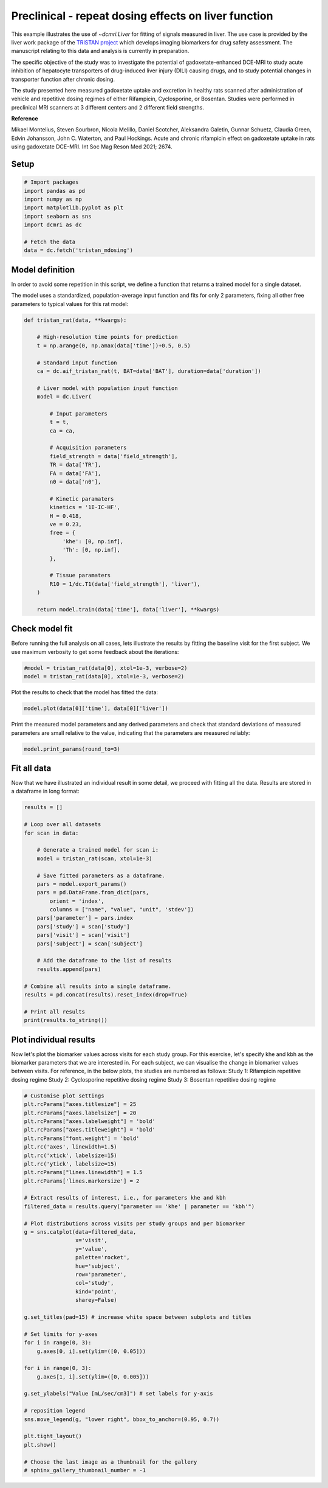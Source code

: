 
.. DO NOT EDIT.
.. THIS FILE WAS AUTOMATICALLY GENERATED BY SPHINX-GALLERY.
.. TO MAKE CHANGES, EDIT THE SOURCE PYTHON FILE:
.. "generated\examples\liver\plot_tristan_mdosing.py"
.. LINE NUMBERS ARE GIVEN BELOW.

.. only:: html

    .. note::
        :class: sphx-glr-download-link-note

        :ref:`Go to the end <sphx_glr_download_generated_examples_liver_plot_tristan_mdosing.py>`
        to download the full example code.

.. rst-class:: sphx-glr-example-title

.. _sphx_glr_generated_examples_liver_plot_tristan_mdosing.py:


=====================================================
Preclinical - repeat dosing effects on liver function
=====================================================

This example illustrates the use of `~dcmri.Liver` for fitting of signals 
measured in liver. The use case is provided by the liver work package of the 
`TRISTAN project <https://www.imi-tristan.eu/liver>`_  which develops imaging 
biomarkers for drug safety assessment. The manuscript relating to this data
and analysis is currently in preparation. 

The specific objective of the study was to investigate the potential of
gadoxetate-enhanced DCE-MRI to study acute inhibition of hepatocyte
transporters of drug-induced liver injury (DILI) causing drugs, and to study
potential changes in transporter function after chronic dosing.

The study presented here measured gadoxetate uptake and excretion in healthy 
rats scanned after administration of vehicle and repetitive dosing regimes
of either Rifampicin, Cyclosporine, or Bosentan. Studies were performed in
preclinical MRI scanners at 3 different centers and 2 different field strengths.

**Reference**

Mikael Montelius, Steven Sourbron, Nicola Melillo, Daniel Scotcher, 
Aleksandra Galetin, Gunnar Schuetz, Claudia Green, Edvin Johansson, 
John C. Waterton, and Paul Hockings. Acute and chronic rifampicin effect on 
gadoxetate uptake in rats using gadoxetate DCE-MRI. Int Soc Mag Reson Med 
2021; 2674.

.. GENERATED FROM PYTHON SOURCE LINES 32-34

Setup
-----

.. GENERATED FROM PYTHON SOURCE LINES 34-46

.. code-block:: Python


    # Import packages
    import pandas as pd
    import numpy as np
    import matplotlib.pyplot as plt
    import seaborn as sns
    import dcmri as dc

    # Fetch the data
    data = dc.fetch('tristan_mdosing')









.. GENERATED FROM PYTHON SOURCE LINES 47-55

Model definition
----------------
In order to avoid some repetition in this script, we define a function that 
returns a trained model for a single dataset. 

The model uses a standardized, population-average input function and fits 
for only 2 parameters, fixing all other free parameters to typical values 
for this rat model:

.. GENERATED FROM PYTHON SOURCE LINES 55-93

.. code-block:: Python


    def tristan_rat(data, **kwargs):

        # High-resolution time points for prediction
        t = np.arange(0, np.amax(data['time'])+0.5, 0.5)

        # Standard input function
        ca = dc.aif_tristan_rat(t, BAT=data['BAT'], duration=data['duration'])

        # Liver model with population input function
        model = dc.Liver(

            # Input parameters
            t = t,
            ca = ca,

            # Acquisition parameters
            field_strength = data['field_strength'],
            TR = data['TR'],
            FA = data['FA'],
            n0 = data['n0'],

            # Kinetic paramaters
            kinetics = '1I-IC-HF',
            H = 0.418,
            ve = 0.23,
            free = {
                'khe': [0, np.inf], 
                'Th': [0, np.inf],
            },

            # Tissue paramaters
            R10 = 1/dc.T1(data['field_strength'], 'liver'),
        )

        return model.train(data['time'], data['liver'], **kwargs)









.. GENERATED FROM PYTHON SOURCE LINES 94-99

Check model fit
---------------
Before running the full analysis on all cases, lets illustrate the results 
by fitting the baseline visit for the first subject. We use maximum 
verbosity to get some feedback about the iterations: 

.. GENERATED FROM PYTHON SOURCE LINES 99-103

.. code-block:: Python


    #model = tristan_rat(data[0], xtol=1e-3, verbose=2)
    model = tristan_rat(data[0], xtol=1e-3, verbose=2)





.. rst-class:: sphx-glr-script-out

 .. code-block:: none

       Iteration     Total nfev        Cost      Cost reduction    Step norm     Optimality   
           0              1         1.0128e+09                                    5.37e+10    
           1              3         8.9347e+08      1.19e+08       3.97e+02       6.21e+10    
           2              4         5.8888e+08      3.05e+08       7.01e+02       2.48e+11    
           3              5         4.1876e+08      1.70e+08       3.74e+01       1.80e+10    
           4              6         3.0475e+08      1.14e+08       3.64e+02       1.93e+11    
           5              7         4.3438e+07      2.61e+08       5.63e+01       3.92e+10    
           6              8         2.3882e+07      1.96e+07       1.63e+01       1.94e+07    
           7              9         2.3877e+07      4.84e+03       7.87e-01       3.92e+06    
           8             10         2.3877e+07      3.31e-01       4.72e-03       7.02e+02    
    `xtol` termination condition is satisfied.
    Function evaluations 10, initial cost 1.0128e+09, final cost 2.3877e+07, first-order optimality 7.02e+02.




.. GENERATED FROM PYTHON SOURCE LINES 104-105

Plot the results to check that the model has fitted the data:

.. GENERATED FROM PYTHON SOURCE LINES 105-108

.. code-block:: Python


    model.plot(data[0]['time'], data[0]['liver'])




.. image-sg:: /generated/examples/liver/images/sphx_glr_plot_tristan_mdosing_001.png
   :alt: Prediction of the MRI signals., Reconstruction of concentrations.
   :srcset: /generated/examples/liver/images/sphx_glr_plot_tristan_mdosing_001.png
   :class: sphx-glr-single-img





.. GENERATED FROM PYTHON SOURCE LINES 109-112

Print the measured model parameters and any derived parameters and check 
that standard deviations of measured parameters are small relative to the 
value, indicating that the parameters are measured reliably:

.. GENERATED FROM PYTHON SOURCE LINES 112-115

.. code-block:: Python


    model.print_params(round_to=3)





.. rst-class:: sphx-glr-script-out

 .. code-block:: none


    --------------------------------
    Free parameters with their stdev
    --------------------------------

    Hepatocellular uptake rate (khe): 0.011 (0.0) mL/sec/cm3
    Hepatocellular mean transit time (Th): 260.882 (10.419) sec

    ----------------------------
    Fixed and derived parameters
    ----------------------------

    Hematocrit (H): 0.418 
    Liver extracellular volume fraction (ve): 0.23 mL/cm3
    Biliary tissue excretion rate (Kbh): 0.004 mL/sec/cm3
    Hepatocellular tissue uptake rate (Khe): 0.049 mL/sec/cm3
    Biliary excretion rate (kbh): 0.003 mL/sec/cm3




.. GENERATED FROM PYTHON SOURCE LINES 116-120

Fit all data
------------
Now that we have illustrated an individual result in some detail, we proceed 
with fitting all the data. Results are stored in a dataframe in long format:

.. GENERATED FROM PYTHON SOURCE LINES 120-148

.. code-block:: Python


    results = []

    # Loop over all datasets
    for scan in data:

        # Generate a trained model for scan i:
        model = tristan_rat(scan, xtol=1e-3)
    
        # Save fitted parameters as a dataframe.
        pars = model.export_params()
        pars = pd.DataFrame.from_dict(pars, 
            orient = 'index', 
            columns = ["name", "value", "unit", 'stdev'])
        pars['parameter'] = pars.index
        pars['study'] = scan['study']
        pars['visit'] = scan['visit']
        pars['subject'] = scan['subject']
    
        # Add the dataframe to the list of results
        results.append(pars)

    # Combine all results into a single dataframe.
    results = pd.concat(results).reset_index(drop=True)

    # Print all results
    print(results.to_string())





.. rst-class:: sphx-glr-script-out

 .. code-block:: none

                                        name        value        unit        stdev parameter  study  visit  subject
    0                             Hematocrit     0.418000                 0.000000         H      1      3       10
    1    Liver extracellular volume fraction     0.230000      mL/cm3     0.000000        ve      1      3       10
    2             Hepatocellular uptake rate     0.011360  mL/sec/cm3     0.000423       khe      1      3       10
    3       Hepatocellular mean transit time   260.881888         sec    10.418663        Th      1      3       10
    4          Biliary tissue excretion rate     0.003833  mL/sec/cm3     0.000000       Kbh      1      3       10
    5      Hepatocellular tissue uptake rate     0.049393  mL/sec/cm3     0.000000       Khe      1      3       10
    6                 Biliary excretion rate     0.002952  mL/sec/cm3     0.000000       kbh      1      3       10
    7                             Hematocrit     0.418000                 0.000000         H      1      4       10
    8    Liver extracellular volume fraction     0.230000      mL/cm3     0.000000        ve      1      4       10
    9             Hepatocellular uptake rate     0.010694  mL/sec/cm3     0.000376       khe      1      4       10
    10      Hepatocellular mean transit time   366.054509         sec    14.497231        Th      1      4       10
    11         Biliary tissue excretion rate     0.002732  mL/sec/cm3     0.000000       Kbh      1      4       10
    12     Hepatocellular tissue uptake rate     0.046495  mL/sec/cm3     0.000000       Khe      1      4       10
    13                Biliary excretion rate     0.002104  mL/sec/cm3     0.000000       kbh      1      4       10
    14                            Hematocrit     0.418000                 0.000000         H      1      1       11
    15   Liver extracellular volume fraction     0.230000      mL/cm3     0.000000        ve      1      1       11
    16            Hepatocellular uptake rate     0.013929  mL/sec/cm3     0.000628       khe      1      1       11
    17      Hepatocellular mean transit time   424.375002         sec    22.004551        Th      1      1       11
    18         Biliary tissue excretion rate     0.002356  mL/sec/cm3     0.000000       Kbh      1      1       11
    19     Hepatocellular tissue uptake rate     0.060561  mL/sec/cm3     0.000000       Khe      1      1       11
    20                Biliary excretion rate     0.001814  mL/sec/cm3     0.000000       kbh      1      1       11
    21                            Hematocrit     0.418000                 0.000000         H      1      2       11
    22   Liver extracellular volume fraction     0.230000      mL/cm3     0.000000        ve      1      2       11
    23            Hepatocellular uptake rate     0.001648  mL/sec/cm3     0.000185       khe      1      2       11
    24      Hepatocellular mean transit time  2487.727225         sec  1055.364828        Th      1      2       11
    25         Biliary tissue excretion rate     0.000402  mL/sec/cm3     0.000000       Kbh      1      2       11
    26     Hepatocellular tissue uptake rate     0.007164  mL/sec/cm3     0.000000       Khe      1      2       11
    27                Biliary excretion rate     0.000310  mL/sec/cm3     0.000000       kbh      1      2       11
    28                            Hematocrit     0.418000                 0.000000         H      1      3       11
    29   Liver extracellular volume fraction     0.230000      mL/cm3     0.000000        ve      1      3       11
    30            Hepatocellular uptake rate     0.002163  mL/sec/cm3     0.000281       khe      1      3       11
    31      Hepatocellular mean transit time   965.450684         sec   224.974883        Th      1      3       11
    32         Biliary tissue excretion rate     0.001036  mL/sec/cm3     0.000000       Kbh      1      3       11
    33     Hepatocellular tissue uptake rate     0.009402  mL/sec/cm3     0.000000       Khe      1      3       11
    34                Biliary excretion rate     0.000798  mL/sec/cm3     0.000000       kbh      1      3       11
    35                            Hematocrit     0.418000                 0.000000         H      1      4       11
    36   Liver extracellular volume fraction     0.230000      mL/cm3     0.000000        ve      1      4       11
    37            Hepatocellular uptake rate     0.004936  mL/sec/cm3     0.000208       khe      1      4       11
    38      Hepatocellular mean transit time   596.073557         sec    34.084226        Th      1      4       11
    39         Biliary tissue excretion rate     0.001678  mL/sec/cm3     0.000000       Kbh      1      4       11
    40     Hepatocellular tissue uptake rate     0.021463  mL/sec/cm3     0.000000       Khe      1      4       11
    41                Biliary excretion rate     0.001292  mL/sec/cm3     0.000000       kbh      1      4       11
    42                            Hematocrit     0.418000                 0.000000         H      1      1       12
    43   Liver extracellular volume fraction     0.230000      mL/cm3     0.000000        ve      1      1       12
    44            Hepatocellular uptake rate     0.014488  mL/sec/cm3     0.000771       khe      1      1       12
    45      Hepatocellular mean transit time   417.269572         sec    25.326947        Th      1      1       12
    46         Biliary tissue excretion rate     0.002397  mL/sec/cm3     0.000000       Kbh      1      1       12
    47     Hepatocellular tissue uptake rate     0.062990  mL/sec/cm3     0.000000       Khe      1      1       12
    48                Biliary excretion rate     0.001845  mL/sec/cm3     0.000000       kbh      1      1       12
    49                            Hematocrit     0.418000                 0.000000         H      1      2       12
    50   Liver extracellular volume fraction     0.230000      mL/cm3     0.000000        ve      1      2       12
    51            Hepatocellular uptake rate     0.014446  mL/sec/cm3     0.000451       khe      1      2       12
    52      Hepatocellular mean transit time   337.211463         sec    11.461603        Th      1      2       12
    53         Biliary tissue excretion rate     0.002965  mL/sec/cm3     0.000000       Kbh      1      2       12
    54     Hepatocellular tissue uptake rate     0.062808  mL/sec/cm3     0.000000       Khe      1      2       12
    55                Biliary excretion rate     0.002283  mL/sec/cm3     0.000000       kbh      1      2       12
    56                            Hematocrit     0.418000                 0.000000         H      1      3       12
    57   Liver extracellular volume fraction     0.230000      mL/cm3     0.000000        ve      1      3       12
    58            Hepatocellular uptake rate     0.011003  mL/sec/cm3     0.000370       khe      1      3       12
    59      Hepatocellular mean transit time   431.927755         sec    17.035747        Th      1      3       12
    60         Biliary tissue excretion rate     0.002315  mL/sec/cm3     0.000000       Kbh      1      3       12
    61     Hepatocellular tissue uptake rate     0.047839  mL/sec/cm3     0.000000       Khe      1      3       12
    62                Biliary excretion rate     0.001783  mL/sec/cm3     0.000000       kbh      1      3       12
    63                            Hematocrit     0.418000                 0.000000         H      1      4       12
    64   Liver extracellular volume fraction     0.230000      mL/cm3     0.000000        ve      1      4       12
    65            Hepatocellular uptake rate     0.013862  mL/sec/cm3     0.000475       khe      1      4       12
    66      Hepatocellular mean transit time   466.547133         sec    18.929658        Th      1      4       12
    67         Biliary tissue excretion rate     0.002143  mL/sec/cm3     0.000000       Kbh      1      4       12
    68     Hepatocellular tissue uptake rate     0.060268  mL/sec/cm3     0.000000       Khe      1      4       12
    69                Biliary excretion rate     0.001650  mL/sec/cm3     0.000000       kbh      1      4       12
    70                            Hematocrit     0.418000                 0.000000         H      1      1        1
    71   Liver extracellular volume fraction     0.230000      mL/cm3     0.000000        ve      1      1        1
    72            Hepatocellular uptake rate     0.009421  mL/sec/cm3     0.000282       khe      1      1        1
    73      Hepatocellular mean transit time   455.976198         sec    16.359730        Th      1      1        1
    74         Biliary tissue excretion rate     0.002193  mL/sec/cm3     0.000000       Kbh      1      1        1
    75     Hepatocellular tissue uptake rate     0.040961  mL/sec/cm3     0.000000       Khe      1      1        1
    76                Biliary excretion rate     0.001689  mL/sec/cm3     0.000000       kbh      1      1        1
    77                            Hematocrit     0.418000                 0.000000         H      1      2        1
    78   Liver extracellular volume fraction     0.230000      mL/cm3     0.000000        ve      1      2        1
    79            Hepatocellular uptake rate     0.004239  mL/sec/cm3     0.000210       khe      1      2        1
    80      Hepatocellular mean transit time   701.069187         sec    51.108464        Th      1      2        1
    81         Biliary tissue excretion rate     0.001426  mL/sec/cm3     0.000000       Kbh      1      2        1
    82     Hepatocellular tissue uptake rate     0.018431  mL/sec/cm3     0.000000       Khe      1      2        1
    83                Biliary excretion rate     0.001098  mL/sec/cm3     0.000000       kbh      1      2        1
    84                            Hematocrit     0.418000                 0.000000         H      1      3        1
    85   Liver extracellular volume fraction     0.230000      mL/cm3     0.000000        ve      1      3        1
    86            Hepatocellular uptake rate     0.008431  mL/sec/cm3     0.000488       khe      1      3        1
    87      Hepatocellular mean transit time   313.419030         sec    21.175651        Th      1      3        1
    88         Biliary tissue excretion rate     0.003191  mL/sec/cm3     0.000000       Kbh      1      3        1
    89     Hepatocellular tissue uptake rate     0.036658  mL/sec/cm3     0.000000       Khe      1      3        1
    90                Biliary excretion rate     0.002457  mL/sec/cm3     0.000000       kbh      1      3        1
    91                            Hematocrit     0.418000                 0.000000         H      1      4        1
    92   Liver extracellular volume fraction     0.230000      mL/cm3     0.000000        ve      1      4        1
    93            Hepatocellular uptake rate     0.014041  mL/sec/cm3     0.000899       khe      1      4        1
    94      Hepatocellular mean transit time   384.897687         sec    27.614715        Th      1      4        1
    95         Biliary tissue excretion rate     0.002598  mL/sec/cm3     0.000000       Kbh      1      4        1
    96     Hepatocellular tissue uptake rate     0.061047  mL/sec/cm3     0.000000       Khe      1      4        1
    97                Biliary excretion rate     0.002001  mL/sec/cm3     0.000000       kbh      1      4        1
    98                            Hematocrit     0.418000                 0.000000         H      1      1        2
    99   Liver extracellular volume fraction     0.230000      mL/cm3     0.000000        ve      1      1        2
    100           Hepatocellular uptake rate     0.011729  mL/sec/cm3     0.000527       khe      1      1        2
    101     Hepatocellular mean transit time   484.725752         sec    26.380592        Th      1      1        2
    102        Biliary tissue excretion rate     0.002063  mL/sec/cm3     0.000000       Kbh      1      1        2
    103    Hepatocellular tissue uptake rate     0.050996  mL/sec/cm3     0.000000       Khe      1      1        2
    104               Biliary excretion rate     0.001589  mL/sec/cm3     0.000000       kbh      1      1        2
    105                           Hematocrit     0.418000                 0.000000         H      1      2        2
    106  Liver extracellular volume fraction     0.230000      mL/cm3     0.000000        ve      1      2        2
    107           Hepatocellular uptake rate     0.003668  mL/sec/cm3     0.000227       khe      1      2        2
    108     Hepatocellular mean transit time  1054.167547         sec   124.051836        Th      1      2        2
    109        Biliary tissue excretion rate     0.000949  mL/sec/cm3     0.000000       Kbh      1      2        2
    110    Hepatocellular tissue uptake rate     0.015949  mL/sec/cm3     0.000000       Khe      1      2        2
    111               Biliary excretion rate     0.000730  mL/sec/cm3     0.000000       kbh      1      2        2
    112                           Hematocrit     0.418000                 0.000000         H      1      3        2
    113  Liver extracellular volume fraction     0.230000      mL/cm3     0.000000        ve      1      3        2
    114           Hepatocellular uptake rate     0.004694  mL/sec/cm3     0.000381       khe      1      3        2
    115     Hepatocellular mean transit time   697.642779         sec    83.085664        Th      1      3        2
    116        Biliary tissue excretion rate     0.001433  mL/sec/cm3     0.000000       Kbh      1      3        2
    117    Hepatocellular tissue uptake rate     0.020409  mL/sec/cm3     0.000000       Khe      1      3        2
    118               Biliary excretion rate     0.001104  mL/sec/cm3     0.000000       kbh      1      3        2
    119                           Hematocrit     0.418000                 0.000000         H      1      4        2
    120  Liver extracellular volume fraction     0.230000      mL/cm3     0.000000        ve      1      4        2
    121           Hepatocellular uptake rate     0.015398  mL/sec/cm3     0.000560       khe      1      4        2
    122     Hepatocellular mean transit time   315.509802         sec    12.316806        Th      1      4        2
    123        Biliary tissue excretion rate     0.003169  mL/sec/cm3     0.000000       Kbh      1      4        2
    124    Hepatocellular tissue uptake rate     0.066947  mL/sec/cm3     0.000000       Khe      1      4        2
    125               Biliary excretion rate     0.002440  mL/sec/cm3     0.000000       kbh      1      4        2
    126                           Hematocrit     0.418000                 0.000000         H      1      1        3
    127  Liver extracellular volume fraction     0.230000      mL/cm3     0.000000        ve      1      1        3
    128           Hepatocellular uptake rate     0.019519  mL/sec/cm3     0.000883       khe      1      1        3
    129     Hepatocellular mean transit time   312.731644         sec    14.896586        Th      1      1        3
    130        Biliary tissue excretion rate     0.003198  mL/sec/cm3     0.000000       Kbh      1      1        3
    131    Hepatocellular tissue uptake rate     0.084863  mL/sec/cm3     0.000000       Khe      1      1        3
    132               Biliary excretion rate     0.002462  mL/sec/cm3     0.000000       kbh      1      1        3
    133                           Hematocrit     0.418000                 0.000000         H      1      2        3
    134  Liver extracellular volume fraction     0.230000      mL/cm3     0.000000        ve      1      2        3
    135           Hepatocellular uptake rate     0.015384  mL/sec/cm3     0.000736       khe      1      2        3
    136     Hepatocellular mean transit time   327.292492         sec    16.897858        Th      1      2        3
    137        Biliary tissue excretion rate     0.003055  mL/sec/cm3     0.000000       Kbh      1      2        3
    138    Hepatocellular tissue uptake rate     0.066885  mL/sec/cm3     0.000000       Khe      1      2        3
    139               Biliary excretion rate     0.002353  mL/sec/cm3     0.000000       kbh      1      2        3
    140                           Hematocrit     0.418000                 0.000000         H      1      3        3
    141  Liver extracellular volume fraction     0.230000      mL/cm3     0.000000        ve      1      3        3
    142           Hepatocellular uptake rate     0.012785  mL/sec/cm3     0.000771       khe      1      3        3
    143     Hepatocellular mean transit time   395.362741         sec    27.063476        Th      1      3        3
    144        Biliary tissue excretion rate     0.002529  mL/sec/cm3     0.000000       Kbh      1      3        3
    145    Hepatocellular tissue uptake rate     0.055588  mL/sec/cm3     0.000000       Khe      1      3        3
    146               Biliary excretion rate     0.001948  mL/sec/cm3     0.000000       kbh      1      3        3
    147                           Hematocrit     0.418000                 0.000000         H      1      4        3
    148  Liver extracellular volume fraction     0.230000      mL/cm3     0.000000        ve      1      4        3
    149           Hepatocellular uptake rate     0.015981  mL/sec/cm3     0.000860       khe      1      4        3
    150     Hepatocellular mean transit time   348.756416         sec    20.418697        Th      1      4        3
    151        Biliary tissue excretion rate     0.002867  mL/sec/cm3     0.000000       Kbh      1      4        3
    152    Hepatocellular tissue uptake rate     0.069483  mL/sec/cm3     0.000000       Khe      1      4        3
    153               Biliary excretion rate     0.002208  mL/sec/cm3     0.000000       kbh      1      4        3
    154                           Hematocrit     0.418000                 0.000000         H      1      1        4
    155  Liver extracellular volume fraction     0.230000      mL/cm3     0.000000        ve      1      1        4
    156           Hepatocellular uptake rate     0.002570  mL/sec/cm3     0.000264       khe      1      1        4
    157     Hepatocellular mean transit time   427.138764         sec    53.709765        Th      1      1        4
    158        Biliary tissue excretion rate     0.002341  mL/sec/cm3     0.000000       Kbh      1      1        4
    159    Hepatocellular tissue uptake rate     0.011172  mL/sec/cm3     0.000000       Khe      1      1        4
    160               Biliary excretion rate     0.001803  mL/sec/cm3     0.000000       kbh      1      1        4
    161                           Hematocrit     0.418000                 0.000000         H      1      2        4
    162  Liver extracellular volume fraction     0.230000      mL/cm3     0.000000        ve      1      2        4
    163           Hepatocellular uptake rate     0.004742  mL/sec/cm3     0.000301       khe      1      2        4
    164     Hepatocellular mean transit time   510.073394         sec    41.386830        Th      1      2        4
    165        Biliary tissue excretion rate     0.001961  mL/sec/cm3     0.000000       Kbh      1      2        4
    166    Hepatocellular tissue uptake rate     0.020618  mL/sec/cm3     0.000000       Khe      1      2        4
    167               Biliary excretion rate     0.001510  mL/sec/cm3     0.000000       kbh      1      2        4
    168                           Hematocrit     0.418000                 0.000000         H      1      3        4
    169  Liver extracellular volume fraction     0.230000      mL/cm3     0.000000        ve      1      3        4
    170           Hepatocellular uptake rate     0.014605  mL/sec/cm3     0.000652       khe      1      3        4
    171     Hepatocellular mean transit time   280.643774         sec    13.311467        Th      1      3        4
    172        Biliary tissue excretion rate     0.003563  mL/sec/cm3     0.000000       Kbh      1      3        4
    173    Hepatocellular tissue uptake rate     0.063501  mL/sec/cm3     0.000000       Khe      1      3        4
    174               Biliary excretion rate     0.002744  mL/sec/cm3     0.000000       kbh      1      3        4
    175                           Hematocrit     0.418000                 0.000000         H      1      4        4
    176  Liver extracellular volume fraction     0.230000      mL/cm3     0.000000        ve      1      4        4
    177           Hepatocellular uptake rate     0.004105  mL/sec/cm3     0.000335       khe      1      4        4
    178     Hepatocellular mean transit time   389.894552         sec    37.662703        Th      1      4        4
    179        Biliary tissue excretion rate     0.002565  mL/sec/cm3     0.000000       Kbh      1      4        4
    180    Hepatocellular tissue uptake rate     0.017849  mL/sec/cm3     0.000000       Khe      1      4        4
    181               Biliary excretion rate     0.001975  mL/sec/cm3     0.000000       kbh      1      4        4
    182                           Hematocrit     0.418000                 0.000000         H      1      1        5
    183  Liver extracellular volume fraction     0.230000      mL/cm3     0.000000        ve      1      1        5
    184           Hepatocellular uptake rate     0.011727  mL/sec/cm3     0.000566       khe      1      1        5
    185     Hepatocellular mean transit time   445.224064         sec    25.319526        Th      1      1        5
    186        Biliary tissue excretion rate     0.002246  mL/sec/cm3     0.000000       Kbh      1      1        5
    187    Hepatocellular tissue uptake rate     0.050986  mL/sec/cm3     0.000000       Khe      1      1        5
    188               Biliary excretion rate     0.001729  mL/sec/cm3     0.000000       kbh      1      1        5
    189                           Hematocrit     0.418000                 0.000000         H      1      2        5
    190  Liver extracellular volume fraction     0.230000      mL/cm3     0.000000        ve      1      2        5
    191           Hepatocellular uptake rate     0.002716  mL/sec/cm3     0.000258       khe      1      2        5
    192     Hepatocellular mean transit time  1419.978564         sec   318.812190        Th      1      2        5
    193        Biliary tissue excretion rate     0.000704  mL/sec/cm3     0.000000       Kbh      1      2        5
    194    Hepatocellular tissue uptake rate     0.011807  mL/sec/cm3     0.000000       Khe      1      2        5
    195               Biliary excretion rate     0.000542  mL/sec/cm3     0.000000       kbh      1      2        5
    196                           Hematocrit     0.418000                 0.000000         H      1      3        5
    197  Liver extracellular volume fraction     0.230000      mL/cm3     0.000000        ve      1      3        5
    198           Hepatocellular uptake rate     0.009439  mL/sec/cm3     0.000286       khe      1      3        5
    199     Hepatocellular mean transit time   429.890843         sec    15.354736        Th      1      3        5
    200        Biliary tissue excretion rate     0.002326  mL/sec/cm3     0.000000       Kbh      1      3        5
    201    Hepatocellular tissue uptake rate     0.041041  mL/sec/cm3     0.000000       Khe      1      3        5
    202               Biliary excretion rate     0.001791  mL/sec/cm3     0.000000       kbh      1      3        5
    203                           Hematocrit     0.418000                 0.000000         H      1      4        5
    204  Liver extracellular volume fraction     0.230000      mL/cm3     0.000000        ve      1      4        5
    205           Hepatocellular uptake rate     0.015926  mL/sec/cm3     0.000838       khe      1      4        5
    206     Hepatocellular mean transit time   372.829327         sec    21.645639        Th      1      4        5
    207        Biliary tissue excretion rate     0.002682  mL/sec/cm3     0.000000       Kbh      1      4        5
    208    Hepatocellular tissue uptake rate     0.069246  mL/sec/cm3     0.000000       Khe      1      4        5
    209               Biliary excretion rate     0.002065  mL/sec/cm3     0.000000       kbh      1      4        5
    210                           Hematocrit     0.418000                 0.000000         H      1      1        6
    211  Liver extracellular volume fraction     0.230000      mL/cm3     0.000000        ve      1      1        6
    212           Hepatocellular uptake rate     0.018883  mL/sec/cm3     0.000931       khe      1      1        6
    213     Hepatocellular mean transit time   249.868614         sec    12.730263        Th      1      1        6
    214        Biliary tissue excretion rate     0.004002  mL/sec/cm3     0.000000       Kbh      1      1        6
    215    Hepatocellular tissue uptake rate     0.082101  mL/sec/cm3     0.000000       Khe      1      1        6
    216               Biliary excretion rate     0.003082  mL/sec/cm3     0.000000       kbh      1      1        6
    217                           Hematocrit     0.418000                 0.000000         H      1      2        6
    218  Liver extracellular volume fraction     0.230000      mL/cm3     0.000000        ve      1      2        6
    219           Hepatocellular uptake rate     0.014291  mL/sec/cm3     0.000861       khe      1      2        6
    220     Hepatocellular mean transit time   242.572870         sec    15.375428        Th      1      2        6
    221        Biliary tissue excretion rate     0.004122  mL/sec/cm3     0.000000       Kbh      1      2        6
    222    Hepatocellular tissue uptake rate     0.062136  mL/sec/cm3     0.000000       Khe      1      2        6
    223               Biliary excretion rate     0.003174  mL/sec/cm3     0.000000       kbh      1      2        6
    224                           Hematocrit     0.418000                 0.000000         H      1      3        6
    225  Liver extracellular volume fraction     0.230000      mL/cm3     0.000000        ve      1      3        6
    226           Hepatocellular uptake rate     0.006593  mL/sec/cm3     0.000439       khe      1      3        6
    227     Hepatocellular mean transit time   325.322720         sec    24.436474        Th      1      3        6
    228        Biliary tissue excretion rate     0.003074  mL/sec/cm3     0.000000       Kbh      1      3        6
    229    Hepatocellular tissue uptake rate     0.028664  mL/sec/cm3     0.000000       Khe      1      3        6
    230               Biliary excretion rate     0.002367  mL/sec/cm3     0.000000       kbh      1      3        6
    231                           Hematocrit     0.418000                 0.000000         H      1      4        6
    232  Liver extracellular volume fraction     0.230000      mL/cm3     0.000000        ve      1      4        6
    233           Hepatocellular uptake rate     0.016688  mL/sec/cm3     0.000662       khe      1      4        6
    234     Hepatocellular mean transit time   191.785580         sec     7.847247        Th      1      4        6
    235        Biliary tissue excretion rate     0.005214  mL/sec/cm3     0.000000       Kbh      1      4        6
    236    Hepatocellular tissue uptake rate     0.072555  mL/sec/cm3     0.000000       Khe      1      4        6
    237               Biliary excretion rate     0.004015  mL/sec/cm3     0.000000       kbh      1      4        6
    238                           Hematocrit     0.418000                 0.000000         H      1      1        7
    239  Liver extracellular volume fraction     0.230000      mL/cm3     0.000000        ve      1      1        7
    240           Hepatocellular uptake rate     0.011046  mL/sec/cm3     0.000534       khe      1      1        7
    241     Hepatocellular mean transit time   294.844598         sec    15.502774        Th      1      1        7
    242        Biliary tissue excretion rate     0.003392  mL/sec/cm3     0.000000       Kbh      1      1        7
    243    Hepatocellular tissue uptake rate     0.048025  mL/sec/cm3     0.000000       Khe      1      1        7
    244               Biliary excretion rate     0.002612  mL/sec/cm3     0.000000       kbh      1      1        7
    245                           Hematocrit     0.418000                 0.000000         H      1      2        7
    246  Liver extracellular volume fraction     0.230000      mL/cm3     0.000000        ve      1      2        7
    247           Hepatocellular uptake rate     0.006140  mL/sec/cm3     0.000433       khe      1      2        7
    248     Hepatocellular mean transit time   534.934817         sec    48.699611        Th      1      2        7
    249        Biliary tissue excretion rate     0.001869  mL/sec/cm3     0.000000       Kbh      1      2        7
    250    Hepatocellular tissue uptake rate     0.026697  mL/sec/cm3     0.000000       Khe      1      2        7
    251               Biliary excretion rate     0.001439  mL/sec/cm3     0.000000       kbh      1      2        7
    252                           Hematocrit     0.418000                 0.000000         H      1      3        7
    253  Liver extracellular volume fraction     0.230000      mL/cm3     0.000000        ve      1      3        7
    254           Hepatocellular uptake rate     0.007300  mL/sec/cm3     0.000256       khe      1      3        7
    255     Hepatocellular mean transit time   346.765820         sec    13.814794        Th      1      3        7
    256        Biliary tissue excretion rate     0.002884  mL/sec/cm3     0.000000       Kbh      1      3        7
    257    Hepatocellular tissue uptake rate     0.031737  mL/sec/cm3     0.000000       Khe      1      3        7
    258               Biliary excretion rate     0.002221  mL/sec/cm3     0.000000       kbh      1      3        7
    259                           Hematocrit     0.418000                 0.000000         H      1      4        7
    260  Liver extracellular volume fraction     0.230000      mL/cm3     0.000000        ve      1      4        7
    261           Hepatocellular uptake rate     0.011719  mL/sec/cm3     0.000494       khe      1      4        7
    262     Hepatocellular mean transit time   413.526302         sec    20.117422        Th      1      4        7
    263        Biliary tissue excretion rate     0.002418  mL/sec/cm3     0.000000       Kbh      1      4        7
    264    Hepatocellular tissue uptake rate     0.050951  mL/sec/cm3     0.000000       Khe      1      4        7
    265               Biliary excretion rate     0.001862  mL/sec/cm3     0.000000       kbh      1      4        7
    266                           Hematocrit     0.418000                 0.000000         H      1      1        8
    267  Liver extracellular volume fraction     0.230000      mL/cm3     0.000000        ve      1      1        8
    268           Hepatocellular uptake rate     0.011670  mL/sec/cm3     0.000705       khe      1      1        8
    269     Hepatocellular mean transit time   348.268073         sec    23.368511        Th      1      1        8
    270        Biliary tissue excretion rate     0.002871  mL/sec/cm3     0.000000       Kbh      1      1        8
    271    Hepatocellular tissue uptake rate     0.050740  mL/sec/cm3     0.000000       Khe      1      1        8
    272               Biliary excretion rate     0.002211  mL/sec/cm3     0.000000       kbh      1      1        8
    273                           Hematocrit     0.418000                 0.000000         H      1      2        8
    274  Liver extracellular volume fraction     0.230000      mL/cm3     0.000000        ve      1      2        8
    275           Hepatocellular uptake rate     0.002659  mL/sec/cm3     0.000293       khe      1      2        8
    276     Hepatocellular mean transit time   967.558918         sec   191.541817        Th      1      2        8
    277        Biliary tissue excretion rate     0.001034  mL/sec/cm3     0.000000       Kbh      1      2        8
    278    Hepatocellular tissue uptake rate     0.011563  mL/sec/cm3     0.000000       Khe      1      2        8
    279               Biliary excretion rate     0.000796  mL/sec/cm3     0.000000       kbh      1      2        8
    280                           Hematocrit     0.418000                 0.000000         H      1      3        8
    281  Liver extracellular volume fraction     0.230000      mL/cm3     0.000000        ve      1      3        8
    282           Hepatocellular uptake rate     0.010515  mL/sec/cm3     0.000420       khe      1      3        8
    283     Hepatocellular mean transit time   425.802086         sec    19.891952        Th      1      3        8
    284        Biliary tissue excretion rate     0.002349  mL/sec/cm3     0.000000       Kbh      1      3        8
    285    Hepatocellular tissue uptake rate     0.045718  mL/sec/cm3     0.000000       Khe      1      3        8
    286               Biliary excretion rate     0.001808  mL/sec/cm3     0.000000       kbh      1      3        8
    287                           Hematocrit     0.418000                 0.000000         H      1      4        8
    288  Liver extracellular volume fraction     0.230000      mL/cm3     0.000000        ve      1      4        8
    289           Hepatocellular uptake rate     0.009289  mL/sec/cm3     0.000357       khe      1      4        8
    290     Hepatocellular mean transit time   488.900526         sec    23.084646        Th      1      4        8
    291        Biliary tissue excretion rate     0.002045  mL/sec/cm3     0.000000       Kbh      1      4        8
    292    Hepatocellular tissue uptake rate     0.040389  mL/sec/cm3     0.000000       Khe      1      4        8
    293               Biliary excretion rate     0.001575  mL/sec/cm3     0.000000       kbh      1      4        8
    294                           Hematocrit     0.418000                 0.000000         H      1      1        9
    295  Liver extracellular volume fraction     0.230000      mL/cm3     0.000000        ve      1      1        9
    296           Hepatocellular uptake rate     0.008269  mL/sec/cm3     0.000232       khe      1      1        9
    297     Hepatocellular mean transit time   325.545479         sec    10.218068        Th      1      1        9
    298        Biliary tissue excretion rate     0.003072  mL/sec/cm3     0.000000       Kbh      1      1        9
    299    Hepatocellular tissue uptake rate     0.035951  mL/sec/cm3     0.000000       Khe      1      1        9
    300               Biliary excretion rate     0.002365  mL/sec/cm3     0.000000       kbh      1      1        9
    301                           Hematocrit     0.418000                 0.000000         H      1      2        9
    302  Liver extracellular volume fraction     0.230000      mL/cm3     0.000000        ve      1      2        9
    303           Hepatocellular uptake rate     0.008248  mL/sec/cm3     0.000258       khe      1      2        9
    304     Hepatocellular mean transit time   340.651061         sec    11.989710        Th      1      2        9
    305        Biliary tissue excretion rate     0.002936  mL/sec/cm3     0.000000       Kbh      1      2        9
    306    Hepatocellular tissue uptake rate     0.035860  mL/sec/cm3     0.000000       Khe      1      2        9
    307               Biliary excretion rate     0.002260  mL/sec/cm3     0.000000       kbh      1      2        9
    308                           Hematocrit     0.418000                 0.000000         H      1      3        9
    309  Liver extracellular volume fraction     0.230000      mL/cm3     0.000000        ve      1      3        9
    310           Hepatocellular uptake rate     0.011018  mL/sec/cm3     0.000610       khe      1      3        9
    311     Hepatocellular mean transit time   349.011046         sec    21.531700        Th      1      3        9
    312        Biliary tissue excretion rate     0.002865  mL/sec/cm3     0.000000       Kbh      1      3        9
    313    Hepatocellular tissue uptake rate     0.047905  mL/sec/cm3     0.000000       Khe      1      3        9
    314               Biliary excretion rate     0.002206  mL/sec/cm3     0.000000       kbh      1      3        9
    315                           Hematocrit     0.418000                 0.000000         H      1      4        9
    316  Liver extracellular volume fraction     0.230000      mL/cm3     0.000000        ve      1      4        9
    317           Hepatocellular uptake rate     0.011872  mL/sec/cm3     0.000497       khe      1      4        9
    318     Hepatocellular mean transit time   397.282304         sec    18.991896        Th      1      4        9
    319        Biliary tissue excretion rate     0.002517  mL/sec/cm3     0.000000       Kbh      1      4        9
    320    Hepatocellular tissue uptake rate     0.051619  mL/sec/cm3     0.000000       Khe      1      4        9
    321               Biliary excretion rate     0.001938  mL/sec/cm3     0.000000       kbh      1      4        9
    322                           Hematocrit     0.418000                 0.000000         H      2      1       10
    323  Liver extracellular volume fraction     0.230000      mL/cm3     0.000000        ve      2      1       10
    324           Hepatocellular uptake rate     0.033112  mL/sec/cm3     0.003861       khe      2      1       10
    325     Hepatocellular mean transit time   235.620024         sec    28.921416        Th      2      1       10
    326        Biliary tissue excretion rate     0.004244  mL/sec/cm3     0.000000       Kbh      2      1       10
    327    Hepatocellular tissue uptake rate     0.143965  mL/sec/cm3     0.000000       Khe      2      1       10
    328               Biliary excretion rate     0.003268  mL/sec/cm3     0.000000       kbh      2      1       10
    329                           Hematocrit     0.418000                 0.000000         H      2      2       10
    330  Liver extracellular volume fraction     0.230000      mL/cm3     0.000000        ve      2      2       10
    331           Hepatocellular uptake rate     0.046997  mL/sec/cm3     0.006581       khe      2      2       10
    332     Hepatocellular mean transit time   189.261962         sec    26.924762        Th      2      2       10
    333        Biliary tissue excretion rate     0.005284  mL/sec/cm3     0.000000       Kbh      2      2       10
    334    Hepatocellular tissue uptake rate     0.204333  mL/sec/cm3     0.000000       Khe      2      2       10
    335               Biliary excretion rate     0.004068  mL/sec/cm3     0.000000       kbh      2      2       10
    336                           Hematocrit     0.418000                 0.000000         H      2      3       10
    337  Liver extracellular volume fraction     0.230000      mL/cm3     0.000000        ve      2      3       10
    338           Hepatocellular uptake rate     0.039437  mL/sec/cm3     0.005774       khe      2      3       10
    339     Hepatocellular mean transit time   201.532747         sec    30.441740        Th      2      3       10
    340        Biliary tissue excretion rate     0.004962  mL/sec/cm3     0.000000       Kbh      2      3       10
    341    Hepatocellular tissue uptake rate     0.171465  mL/sec/cm3     0.000000       Khe      2      3       10
    342               Biliary excretion rate     0.003821  mL/sec/cm3     0.000000       kbh      2      3       10
    343                           Hematocrit     0.418000                 0.000000         H      2      1       11
    344  Liver extracellular volume fraction     0.230000      mL/cm3     0.000000        ve      2      1       11
    345           Hepatocellular uptake rate     0.021184  mL/sec/cm3     0.001626       khe      2      1       11
    346     Hepatocellular mean transit time   296.420460         sec    25.207575        Th      2      1       11
    347        Biliary tissue excretion rate     0.003374  mL/sec/cm3     0.000000       Kbh      2      1       11
    348    Hepatocellular tissue uptake rate     0.092103  mL/sec/cm3     0.000000       Khe      2      1       11
    349               Biliary excretion rate     0.002598  mL/sec/cm3     0.000000       kbh      2      1       11
    350                           Hematocrit     0.418000                 0.000000         H      2      2       11
    351  Liver extracellular volume fraction     0.230000      mL/cm3     0.000000        ve      2      2       11
    352           Hepatocellular uptake rate     0.001947  mL/sec/cm3     0.000388       khe      2      2       11
    353     Hepatocellular mean transit time   994.000498         sec   383.078666        Th      2      2       11
    354        Biliary tissue excretion rate     0.001006  mL/sec/cm3     0.000000       Kbh      2      2       11
    355    Hepatocellular tissue uptake rate     0.008463  mL/sec/cm3     0.000000       Khe      2      2       11
    356               Biliary excretion rate     0.000775  mL/sec/cm3     0.000000       kbh      2      2       11
    357                           Hematocrit     0.418000                 0.000000         H      2      3       11
    358  Liver extracellular volume fraction     0.230000      mL/cm3     0.000000        ve      2      3       11
    359           Hepatocellular uptake rate     0.003697  mL/sec/cm3     0.000553       khe      2      3       11
    360     Hepatocellular mean transit time   738.371001         sec   176.773271        Th      2      3       11
    361        Biliary tissue excretion rate     0.001354  mL/sec/cm3     0.000000       Kbh      2      3       11
    362    Hepatocellular tissue uptake rate     0.016075  mL/sec/cm3     0.000000       Khe      2      3       11
    363               Biliary excretion rate     0.001043  mL/sec/cm3     0.000000       kbh      2      3       11
    364                           Hematocrit     0.418000                 0.000000         H      2      1       12
    365  Liver extracellular volume fraction     0.230000      mL/cm3     0.000000        ve      2      1       12
    366           Hepatocellular uptake rate     0.033331  mL/sec/cm3     0.002803       khe      2      1       12
    367     Hepatocellular mean transit time   327.775686         sec    30.151847        Th      2      1       12
    368        Biliary tissue excretion rate     0.003051  mL/sec/cm3     0.000000       Kbh      2      1       12
    369    Hepatocellular tissue uptake rate     0.144918  mL/sec/cm3     0.000000       Khe      2      1       12
    370               Biliary excretion rate     0.002349  mL/sec/cm3     0.000000       kbh      2      1       12
    371                           Hematocrit     0.418000                 0.000000         H      2      2       12
    372  Liver extracellular volume fraction     0.230000      mL/cm3     0.000000        ve      2      2       12
    373           Hepatocellular uptake rate     0.004196  mL/sec/cm3     0.000621       khe      2      2       12
    374     Hepatocellular mean transit time   767.727313         sec   185.616425        Th      2      2       12
    375        Biliary tissue excretion rate     0.001303  mL/sec/cm3     0.000000       Kbh      2      2       12
    376    Hepatocellular tissue uptake rate     0.018242  mL/sec/cm3     0.000000       Khe      2      2       12
    377               Biliary excretion rate     0.001003  mL/sec/cm3     0.000000       kbh      2      2       12
    378                           Hematocrit     0.418000                 0.000000         H      2      3       12
    379  Liver extracellular volume fraction     0.230000      mL/cm3     0.000000        ve      2      3       12
    380           Hepatocellular uptake rate     0.003780  mL/sec/cm3     0.000617       khe      2      3       12
    381     Hepatocellular mean transit time   875.317163         sec   253.321504        Th      2      3       12
    382        Biliary tissue excretion rate     0.001142  mL/sec/cm3     0.000000       Kbh      2      3       12
    383    Hepatocellular tissue uptake rate     0.016436  mL/sec/cm3     0.000000       Khe      2      3       12
    384               Biliary excretion rate     0.000880  mL/sec/cm3     0.000000       kbh      2      3       12
    385                           Hematocrit     0.418000                 0.000000         H      2      1       13
    386  Liver extracellular volume fraction     0.230000      mL/cm3     0.000000        ve      2      1       13
    387           Hepatocellular uptake rate     0.039150  mL/sec/cm3     0.004911       khe      2      1       13
    388     Hepatocellular mean transit time   204.471388         sec    26.489246        Th      2      1       13
    389        Biliary tissue excretion rate     0.004891  mL/sec/cm3     0.000000       Kbh      2      1       13
    390    Hepatocellular tissue uptake rate     0.170218  mL/sec/cm3     0.000000       Khe      2      1       13
    391               Biliary excretion rate     0.003766  mL/sec/cm3     0.000000       kbh      2      1       13
    392                           Hematocrit     0.418000                 0.000000         H      2      2       13
    393  Liver extracellular volume fraction     0.230000      mL/cm3     0.000000        ve      2      2       13
    394           Hepatocellular uptake rate     0.003361  mL/sec/cm3     0.000460       khe      2      2       13
    395     Hepatocellular mean transit time   682.319533         sec   143.183808        Th      2      2       13
    396        Biliary tissue excretion rate     0.001466  mL/sec/cm3     0.000000       Kbh      2      2       13
    397    Hepatocellular tissue uptake rate     0.014611  mL/sec/cm3     0.000000       Khe      2      2       13
    398               Biliary excretion rate     0.001129  mL/sec/cm3     0.000000       kbh      2      2       13
    399                           Hematocrit     0.418000                 0.000000         H      2      1        1
    400  Liver extracellular volume fraction     0.230000      mL/cm3     0.000000        ve      2      1        1
    401           Hepatocellular uptake rate     0.021234  mL/sec/cm3     0.001323       khe      2      1        1
    402     Hepatocellular mean transit time   445.709125         sec    33.837966        Th      2      1        1
    403        Biliary tissue excretion rate     0.002244  mL/sec/cm3     0.000000       Kbh      2      1        1
    404    Hepatocellular tissue uptake rate     0.092321  mL/sec/cm3     0.000000       Khe      2      1        1
    405               Biliary excretion rate     0.001728  mL/sec/cm3     0.000000       kbh      2      1        1
    406                           Hematocrit     0.418000                 0.000000         H      2      2        1
    407  Liver extracellular volume fraction     0.230000      mL/cm3     0.000000        ve      2      2        1
    408           Hepatocellular uptake rate     0.001764  mL/sec/cm3     0.000209       khe      2      2        1
    409     Hepatocellular mean transit time   946.697311         sec   210.231871        Th      2      2        1
    410        Biliary tissue excretion rate     0.001056  mL/sec/cm3     0.000000       Kbh      2      2        1
    411    Hepatocellular tissue uptake rate     0.007668  mL/sec/cm3     0.000000       Khe      2      2        1
    412               Biliary excretion rate     0.000813  mL/sec/cm3     0.000000       kbh      2      2        1
    413                           Hematocrit     0.418000                 0.000000         H      2      1        2
    414  Liver extracellular volume fraction     0.230000      mL/cm3     0.000000        ve      2      1        2
    415           Hepatocellular uptake rate     0.025439  mL/sec/cm3     0.001669       khe      2      1        2
    416     Hepatocellular mean transit time   400.946896         sec    30.716632        Th      2      1        2
    417        Biliary tissue excretion rate     0.002494  mL/sec/cm3     0.000000       Kbh      2      1        2
    418    Hepatocellular tissue uptake rate     0.110604  mL/sec/cm3     0.000000       Khe      2      1        2
    419               Biliary excretion rate     0.001920  mL/sec/cm3     0.000000       kbh      2      1        2
    420                           Hematocrit     0.418000                 0.000000         H      2      2        2
    421  Liver extracellular volume fraction     0.230000      mL/cm3     0.000000        ve      2      2        2
    422           Hepatocellular uptake rate     0.003262  mL/sec/cm3     0.000459       khe      2      2        2
    423     Hepatocellular mean transit time   811.695441         sec   193.168158        Th      2      2        2
    424        Biliary tissue excretion rate     0.001232  mL/sec/cm3     0.000000       Kbh      2      2        2
    425    Hepatocellular tissue uptake rate     0.014184  mL/sec/cm3     0.000000       Khe      2      2        2
    426               Biliary excretion rate     0.000949  mL/sec/cm3     0.000000       kbh      2      2        2
    427                           Hematocrit     0.418000                 0.000000         H      2      3        2
    428  Liver extracellular volume fraction     0.230000      mL/cm3     0.000000        ve      2      3        2
    429           Hepatocellular uptake rate     0.002429  mL/sec/cm3     0.000334       khe      2      3        2
    430     Hepatocellular mean transit time  1235.243836         sec   382.791656        Th      2      3        2
    431        Biliary tissue excretion rate     0.000810  mL/sec/cm3     0.000000       Kbh      2      3        2
    432    Hepatocellular tissue uptake rate     0.010561  mL/sec/cm3     0.000000       Khe      2      3        2
    433               Biliary excretion rate     0.000623  mL/sec/cm3     0.000000       kbh      2      3        2
    434                           Hematocrit     0.418000                 0.000000         H      2      1        3
    435  Liver extracellular volume fraction     0.230000      mL/cm3     0.000000        ve      2      1        3
    436           Hepatocellular uptake rate     0.029708  mL/sec/cm3     0.001956       khe      2      1        3
    437     Hepatocellular mean transit time   319.881225         sec    23.125250        Th      2      1        3
    438        Biliary tissue excretion rate     0.003126  mL/sec/cm3     0.000000       Kbh      2      1        3
    439    Hepatocellular tissue uptake rate     0.129164  mL/sec/cm3     0.000000       Khe      2      1        3
    440               Biliary excretion rate     0.002407  mL/sec/cm3     0.000000       kbh      2      1        3
    441                           Hematocrit     0.418000                 0.000000         H      2      2        3
    442  Liver extracellular volume fraction     0.230000      mL/cm3     0.000000        ve      2      2        3
    443           Hepatocellular uptake rate     0.038069  mL/sec/cm3     0.004001       khe      2      2        3
    444     Hepatocellular mean transit time   241.038074         sec    26.431877        Th      2      2        3
    445        Biliary tissue excretion rate     0.004149  mL/sec/cm3     0.000000       Kbh      2      2        3
    446    Hepatocellular tissue uptake rate     0.165518  mL/sec/cm3     0.000000       Khe      2      2        3
    447               Biliary excretion rate     0.003195  mL/sec/cm3     0.000000       kbh      2      2        3
    448                           Hematocrit     0.418000                 0.000000         H      2      3        3
    449  Liver extracellular volume fraction     0.230000      mL/cm3     0.000000        ve      2      3        3
    450           Hepatocellular uptake rate     0.039354  mL/sec/cm3     0.003759       khe      2      3        3
    451     Hepatocellular mean transit time   291.082102         sec    29.463169        Th      2      3        3
    452        Biliary tissue excretion rate     0.003435  mL/sec/cm3     0.000000       Kbh      2      3        3
    453    Hepatocellular tissue uptake rate     0.171103  mL/sec/cm3     0.000000       Khe      2      3        3
    454               Biliary excretion rate     0.002645  mL/sec/cm3     0.000000       kbh      2      3        3
    455                           Hematocrit     0.418000                 0.000000         H      2      1        4
    456  Liver extracellular volume fraction     0.230000      mL/cm3     0.000000        ve      2      1        4
    457           Hepatocellular uptake rate     0.034651  mL/sec/cm3     0.003536       khe      2      1        4
    458     Hepatocellular mean transit time   271.868035         sec    29.462149        Th      2      1        4
    459        Biliary tissue excretion rate     0.003678  mL/sec/cm3     0.000000       Kbh      2      1        4
    460    Hepatocellular tissue uptake rate     0.150656  mL/sec/cm3     0.000000       Khe      2      1        4
    461               Biliary excretion rate     0.002832  mL/sec/cm3     0.000000       kbh      2      1        4
    462                           Hematocrit     0.418000                 0.000000         H      2      2        4
    463  Liver extracellular volume fraction     0.230000      mL/cm3     0.000000        ve      2      2        4
    464           Hepatocellular uptake rate     0.041785  mL/sec/cm3     0.003907       khe      2      2        4
    465     Hepatocellular mean transit time   277.735620         sec    27.220410        Th      2      2        4
    466        Biliary tissue excretion rate     0.003601  mL/sec/cm3     0.000000       Kbh      2      2        4
    467    Hepatocellular tissue uptake rate     0.181673  mL/sec/cm3     0.000000       Khe      2      2        4
    468               Biliary excretion rate     0.002772  mL/sec/cm3     0.000000       kbh      2      2        4
    469                           Hematocrit     0.418000                 0.000000         H      2      3        4
    470  Liver extracellular volume fraction     0.230000      mL/cm3     0.000000        ve      2      3        4
    471           Hepatocellular uptake rate     0.045374  mL/sec/cm3     0.004490       khe      2      3        4
    472     Hepatocellular mean transit time   303.252561         sec    31.581094        Th      2      3        4
    473        Biliary tissue excretion rate     0.003298  mL/sec/cm3     0.000000       Kbh      2      3        4
    474    Hepatocellular tissue uptake rate     0.197278  mL/sec/cm3     0.000000       Khe      2      3        4
    475               Biliary excretion rate     0.002539  mL/sec/cm3     0.000000       kbh      2      3        4
    476                           Hematocrit     0.418000                 0.000000         H      2      1        5
    477  Liver extracellular volume fraction     0.230000      mL/cm3     0.000000        ve      2      1        5
    478           Hepatocellular uptake rate     0.029670  mL/sec/cm3     0.002393       khe      2      1        5
    479     Hepatocellular mean transit time   339.699622         sec    30.432673        Th      2      1        5
    480        Biliary tissue excretion rate     0.002944  mL/sec/cm3     0.000000       Kbh      2      1        5
    481    Hepatocellular tissue uptake rate     0.128999  mL/sec/cm3     0.000000       Khe      2      1        5
    482               Biliary excretion rate     0.002267  mL/sec/cm3     0.000000       kbh      2      1        5
    483                           Hematocrit     0.418000                 0.000000         H      2      2        5
    484  Liver extracellular volume fraction     0.230000      mL/cm3     0.000000        ve      2      2        5
    485           Hepatocellular uptake rate     0.026065  mL/sec/cm3     0.002304       khe      2      2        5
    486     Hepatocellular mean transit time   343.631652         sec    34.102096        Th      2      2        5
    487        Biliary tissue excretion rate     0.002910  mL/sec/cm3     0.000000       Kbh      2      2        5
    488    Hepatocellular tissue uptake rate     0.113325  mL/sec/cm3     0.000000       Khe      2      2        5
    489               Biliary excretion rate     0.002241  mL/sec/cm3     0.000000       kbh      2      2        5
    490                           Hematocrit     0.418000                 0.000000         H      2      3        5
    491  Liver extracellular volume fraction     0.230000      mL/cm3     0.000000        ve      2      3        5
    492           Hepatocellular uptake rate     0.028257  mL/sec/cm3     0.001605       khe      2      3        5
    493     Hepatocellular mean transit time   390.260253         sec    24.879173        Th      2      3        5
    494        Biliary tissue excretion rate     0.002562  mL/sec/cm3     0.000000       Kbh      2      3        5
    495    Hepatocellular tissue uptake rate     0.122858  mL/sec/cm3     0.000000       Khe      2      3        5
    496               Biliary excretion rate     0.001973  mL/sec/cm3     0.000000       kbh      2      3        5
    497                           Hematocrit     0.418000                 0.000000         H      2      1        6
    498  Liver extracellular volume fraction     0.230000      mL/cm3     0.000000        ve      2      1        6
    499           Hepatocellular uptake rate     0.032433  mL/sec/cm3     0.003232       khe      2      1        6
    500     Hepatocellular mean transit time   307.557296         sec    33.235168        Th      2      1        6
    501        Biliary tissue excretion rate     0.003251  mL/sec/cm3     0.000000       Kbh      2      1        6
    502    Hepatocellular tissue uptake rate     0.141014  mL/sec/cm3     0.000000       Khe      2      1        6
    503               Biliary excretion rate     0.002504  mL/sec/cm3     0.000000       kbh      2      1        6
    504                           Hematocrit     0.418000                 0.000000         H      2      2        6
    505  Liver extracellular volume fraction     0.230000      mL/cm3     0.000000        ve      2      2        6
    506           Hepatocellular uptake rate     0.037131  mL/sec/cm3     0.003858       khe      2      2        6
    507     Hepatocellular mean transit time   255.163021         sec    27.837065        Th      2      2        6
    508        Biliary tissue excretion rate     0.003919  mL/sec/cm3     0.000000       Kbh      2      2        6
    509    Hepatocellular tissue uptake rate     0.161437  mL/sec/cm3     0.000000       Khe      2      2        6
    510               Biliary excretion rate     0.003018  mL/sec/cm3     0.000000       kbh      2      2        6
    511                           Hematocrit     0.418000                 0.000000         H      2      3        6
    512  Liver extracellular volume fraction     0.230000      mL/cm3     0.000000        ve      2      3        6
    513           Hepatocellular uptake rate     0.041152  mL/sec/cm3     0.003960       khe      2      3        6
    514     Hepatocellular mean transit time   292.157416         sec    29.693316        Th      2      3        6
    515        Biliary tissue excretion rate     0.003423  mL/sec/cm3     0.000000       Kbh      2      3        6
    516    Hepatocellular tissue uptake rate     0.178921  mL/sec/cm3     0.000000       Khe      2      3        6
    517               Biliary excretion rate     0.002636  mL/sec/cm3     0.000000       kbh      2      3        6
    518                           Hematocrit     0.418000                 0.000000         H      2      1        7
    519  Liver extracellular volume fraction     0.230000      mL/cm3     0.000000        ve      2      1        7
    520           Hepatocellular uptake rate     0.024099  mL/sec/cm3     0.001930       khe      2      1        7
    521     Hepatocellular mean transit time   384.292751         sec    35.641988        Th      2      1        7
    522        Biliary tissue excretion rate     0.002602  mL/sec/cm3     0.000000       Kbh      2      1        7
    523    Hepatocellular tissue uptake rate     0.104778  mL/sec/cm3     0.000000       Khe      2      1        7
    524               Biliary excretion rate     0.002004  mL/sec/cm3     0.000000       kbh      2      1        7
    525                           Hematocrit     0.418000                 0.000000         H      2      2        7
    526  Liver extracellular volume fraction     0.230000      mL/cm3     0.000000        ve      2      2        7
    527           Hepatocellular uptake rate     0.002941  mL/sec/cm3     0.000483       khe      2      2        7
    528     Hepatocellular mean transit time   811.928946         sec   225.756469        Th      2      2        7
    529        Biliary tissue excretion rate     0.001232  mL/sec/cm3     0.000000       Kbh      2      2        7
    530    Hepatocellular tissue uptake rate     0.012786  mL/sec/cm3     0.000000       Khe      2      2        7
    531               Biliary excretion rate     0.000948  mL/sec/cm3     0.000000       kbh      2      2        7
    532                           Hematocrit     0.418000                 0.000000         H      2      3        7
    533  Liver extracellular volume fraction     0.230000      mL/cm3     0.000000        ve      2      3        7
    534           Hepatocellular uptake rate     0.003205  mL/sec/cm3     0.000451       khe      2      3        7
    535     Hepatocellular mean transit time   949.340030         sec   249.605449        Th      2      3        7
    536        Biliary tissue excretion rate     0.001053  mL/sec/cm3     0.000000       Kbh      2      3        7
    537    Hepatocellular tissue uptake rate     0.013937  mL/sec/cm3     0.000000       Khe      2      3        7
    538               Biliary excretion rate     0.000811  mL/sec/cm3     0.000000       kbh      2      3        7
    539                           Hematocrit     0.418000                 0.000000         H      2      1        8
    540  Liver extracellular volume fraction     0.230000      mL/cm3     0.000000        ve      2      1        8
    541           Hepatocellular uptake rate     0.027113  mL/sec/cm3     0.002562       khe      2      1        8
    542     Hepatocellular mean transit time   357.212389         sec    38.121451        Th      2      1        8
    543        Biliary tissue excretion rate     0.002799  mL/sec/cm3     0.000000       Kbh      2      1        8
    544    Hepatocellular tissue uptake rate     0.117884  mL/sec/cm3     0.000000       Khe      2      1        8
    545               Biliary excretion rate     0.002156  mL/sec/cm3     0.000000       kbh      2      1        8
    546                           Hematocrit     0.418000                 0.000000         H      2      2        8
    547  Liver extracellular volume fraction     0.230000      mL/cm3     0.000000        ve      2      2        8
    548           Hepatocellular uptake rate     0.003043  mL/sec/cm3     0.000517       khe      2      2        8
    549     Hepatocellular mean transit time   671.614983         sec   173.618331        Th      2      2        8
    550        Biliary tissue excretion rate     0.001489  mL/sec/cm3     0.000000       Kbh      2      2        8
    551    Hepatocellular tissue uptake rate     0.013229  mL/sec/cm3     0.000000       Khe      2      2        8
    552               Biliary excretion rate     0.001146  mL/sec/cm3     0.000000       kbh      2      2        8
    553                           Hematocrit     0.418000                 0.000000         H      2      3        8
    554  Liver extracellular volume fraction     0.230000      mL/cm3     0.000000        ve      2      3        8
    555           Hepatocellular uptake rate     0.005026  mL/sec/cm3     0.000595       khe      2      3        8
    556     Hepatocellular mean transit time   833.169027         sec   168.968813        Th      2      3        8
    557        Biliary tissue excretion rate     0.001200  mL/sec/cm3     0.000000       Kbh      2      3        8
    558    Hepatocellular tissue uptake rate     0.021854  mL/sec/cm3     0.000000       Khe      2      3        8
    559               Biliary excretion rate     0.000924  mL/sec/cm3     0.000000       kbh      2      3        8
    560                           Hematocrit     0.418000                 0.000000         H      2      1        9
    561  Liver extracellular volume fraction     0.230000      mL/cm3     0.000000        ve      2      1        9
    562           Hepatocellular uptake rate     0.023804  mL/sec/cm3     0.001659       khe      2      1        9
    563     Hepatocellular mean transit time   295.900874         sec    22.692724        Th      2      1        9
    564        Biliary tissue excretion rate     0.003380  mL/sec/cm3     0.000000       Kbh      2      1        9
    565    Hepatocellular tissue uptake rate     0.103497  mL/sec/cm3     0.000000       Khe      2      1        9
    566               Biliary excretion rate     0.002602  mL/sec/cm3     0.000000       kbh      2      1        9
    567                           Hematocrit     0.418000                 0.000000         H      2      2        9
    568  Liver extracellular volume fraction     0.230000      mL/cm3     0.000000        ve      2      2        9
    569           Hepatocellular uptake rate     0.038737  mL/sec/cm3     0.005048       khe      2      2        9
    570     Hepatocellular mean transit time   216.494162         sec    29.223576        Th      2      2        9
    571        Biliary tissue excretion rate     0.004619  mL/sec/cm3     0.000000       Kbh      2      2        9
    572    Hepatocellular tissue uptake rate     0.168423  mL/sec/cm3     0.000000       Khe      2      2        9
    573               Biliary excretion rate     0.003557  mL/sec/cm3     0.000000       kbh      2      2        9
    574                           Hematocrit     0.418000                 0.000000         H      2      3        9
    575  Liver extracellular volume fraction     0.230000      mL/cm3     0.000000        ve      2      3        9
    576           Hepatocellular uptake rate     0.025780  mL/sec/cm3     0.001996       khe      2      3        9
    577     Hepatocellular mean transit time   337.643064         sec    29.263491        Th      2      3        9
    578        Biliary tissue excretion rate     0.002962  mL/sec/cm3     0.000000       Kbh      2      3        9
    579    Hepatocellular tissue uptake rate     0.112088  mL/sec/cm3     0.000000       Khe      2      3        9
    580               Biliary excretion rate     0.002281  mL/sec/cm3     0.000000       kbh      2      3        9
    581                           Hematocrit     0.418000                 0.000000         H      3      1        1
    582  Liver extracellular volume fraction     0.230000      mL/cm3     0.000000        ve      3      1        1
    583           Hepatocellular uptake rate     0.013878  mL/sec/cm3     0.000871       khe      3      1        1
    584     Hepatocellular mean transit time   221.663872         sec    15.373636        Th      3      1        1
    585        Biliary tissue excretion rate     0.004511  mL/sec/cm3     0.000000       Kbh      3      1        1
    586    Hepatocellular tissue uptake rate     0.060339  mL/sec/cm3     0.000000       Khe      3      1        1
    587               Biliary excretion rate     0.003474  mL/sec/cm3     0.000000       kbh      3      1        1
    588                           Hematocrit     0.418000                 0.000000         H      3      2        1
    589  Liver extracellular volume fraction     0.230000      mL/cm3     0.000000        ve      3      2        1
    590           Hepatocellular uptake rate     0.020542  mL/sec/cm3     0.001571       khe      3      2        1
    591     Hepatocellular mean transit time   247.053382         sec    20.756601        Th      3      2        1
    592        Biliary tissue excretion rate     0.004048  mL/sec/cm3     0.000000       Kbh      3      2        1
    593    Hepatocellular tissue uptake rate     0.089313  mL/sec/cm3     0.000000       Khe      3      2        1
    594               Biliary excretion rate     0.003117  mL/sec/cm3     0.000000       kbh      3      2        1
    595                           Hematocrit     0.418000                 0.000000         H      3      1        2
    596  Liver extracellular volume fraction     0.230000      mL/cm3     0.000000        ve      3      1        2
    597           Hepatocellular uptake rate     0.024471  mL/sec/cm3     0.001575       khe      3      1        2
    598     Hepatocellular mean transit time   302.324666         sec    21.708634        Th      3      1        2
    599        Biliary tissue excretion rate     0.003308  mL/sec/cm3     0.000000       Kbh      3      1        2
    600    Hepatocellular tissue uptake rate     0.106395  mL/sec/cm3     0.000000       Khe      3      1        2
    601               Biliary excretion rate     0.002547  mL/sec/cm3     0.000000       kbh      3      1        2
    602                           Hematocrit     0.418000                 0.000000         H      3      2        2
    603  Liver extracellular volume fraction     0.230000      mL/cm3     0.000000        ve      3      2        2
    604           Hepatocellular uptake rate     0.022383  mL/sec/cm3     0.001349       khe      3      2        2
    605     Hepatocellular mean transit time   288.271988         sec    19.335446        Th      3      2        2
    606        Biliary tissue excretion rate     0.003469  mL/sec/cm3     0.000000       Kbh      3      2        2
    607    Hepatocellular tissue uptake rate     0.097316  mL/sec/cm3     0.000000       Khe      3      2        2
    608               Biliary excretion rate     0.002671  mL/sec/cm3     0.000000       kbh      3      2        2
    609                           Hematocrit     0.418000                 0.000000         H      3      1        3
    610  Liver extracellular volume fraction     0.230000      mL/cm3     0.000000        ve      3      1        3
    611           Hepatocellular uptake rate     0.030478  mL/sec/cm3     0.002652       khe      3      1        3
    612     Hepatocellular mean transit time   224.327038         sec    20.889863        Th      3      1        3
    613        Biliary tissue excretion rate     0.004458  mL/sec/cm3     0.000000       Kbh      3      1        3
    614    Hepatocellular tissue uptake rate     0.132512  mL/sec/cm3     0.000000       Khe      3      1        3
    615               Biliary excretion rate     0.003432  mL/sec/cm3     0.000000       kbh      3      1        3
    616                           Hematocrit     0.418000                 0.000000         H      3      2        3
    617  Liver extracellular volume fraction     0.230000      mL/cm3     0.000000        ve      3      2        3
    618           Hepatocellular uptake rate     0.038609  mL/sec/cm3     0.003628       khe      3      2        3
    619     Hepatocellular mean transit time   224.923479         sec    22.292314        Th      3      2        3
    620        Biliary tissue excretion rate     0.004446  mL/sec/cm3     0.000000       Kbh      3      2        3
    621    Hepatocellular tissue uptake rate     0.167863  mL/sec/cm3     0.000000       Khe      3      2        3
    622               Biliary excretion rate     0.003423  mL/sec/cm3     0.000000       kbh      3      2        3
    623                           Hematocrit     0.418000                 0.000000         H      3      1        4
    624  Liver extracellular volume fraction     0.230000      mL/cm3     0.000000        ve      3      1        4
    625           Hepatocellular uptake rate     0.025619  mL/sec/cm3     0.002110       khe      3      1        4
    626     Hepatocellular mean transit time   248.559512         sec    22.275827        Th      3      1        4
    627        Biliary tissue excretion rate     0.004023  mL/sec/cm3     0.000000       Kbh      3      1        4
    628    Hepatocellular tissue uptake rate     0.111385  mL/sec/cm3     0.000000       Khe      3      1        4
    629               Biliary excretion rate     0.003098  mL/sec/cm3     0.000000       kbh      3      1        4
    630                           Hematocrit     0.418000                 0.000000         H      3      2        4
    631  Liver extracellular volume fraction     0.230000      mL/cm3     0.000000        ve      3      2        4
    632           Hepatocellular uptake rate     0.016949  mL/sec/cm3     0.001533       khe      3      2        4
    633     Hepatocellular mean transit time   205.938968         sec    20.350920        Th      3      2        4
    634        Biliary tissue excretion rate     0.004856  mL/sec/cm3     0.000000       Kbh      3      2        4
    635    Hepatocellular tissue uptake rate     0.073691  mL/sec/cm3     0.000000       Khe      3      2        4
    636               Biliary excretion rate     0.003739  mL/sec/cm3     0.000000       kbh      3      2        4
    637                           Hematocrit     0.418000                 0.000000         H      3      1        5
    638  Liver extracellular volume fraction     0.230000      mL/cm3     0.000000        ve      3      1        5
    639           Hepatocellular uptake rate     0.027619  mL/sec/cm3     0.002204       khe      3      1        5
    640     Hepatocellular mean transit time   286.618569         sec    25.162528        Th      3      1        5
    641        Biliary tissue excretion rate     0.003489  mL/sec/cm3     0.000000       Kbh      3      1        5
    642    Hepatocellular tissue uptake rate     0.120082  mL/sec/cm3     0.000000       Khe      3      1        5
    643               Biliary excretion rate     0.002686  mL/sec/cm3     0.000000       kbh      3      1        5
    644                           Hematocrit     0.418000                 0.000000         H      3      2        5
    645  Liver extracellular volume fraction     0.230000      mL/cm3     0.000000        ve      3      2        5
    646           Hepatocellular uptake rate     0.022092  mL/sec/cm3     0.001436       khe      3      2        5
    647     Hepatocellular mean transit time   280.771730         sec    20.256932        Th      3      2        5
    648        Biliary tissue excretion rate     0.003562  mL/sec/cm3     0.000000       Kbh      3      2        5
    649    Hepatocellular tissue uptake rate     0.096051  mL/sec/cm3     0.000000       Khe      3      2        5
    650               Biliary excretion rate     0.002742  mL/sec/cm3     0.000000       kbh      3      2        5
    651                           Hematocrit     0.418000                 0.000000         H      3      1        6
    652  Liver extracellular volume fraction     0.230000      mL/cm3     0.000000        ve      3      1        6
    653           Hepatocellular uptake rate     0.031736  mL/sec/cm3     0.002392       khe      3      1        6
    654     Hepatocellular mean transit time   258.546517         sec    21.028975        Th      3      1        6
    655        Biliary tissue excretion rate     0.003868  mL/sec/cm3     0.000000       Kbh      3      1        6
    656    Hepatocellular tissue uptake rate     0.137984  mL/sec/cm3     0.000000       Khe      3      1        6
    657               Biliary excretion rate     0.002978  mL/sec/cm3     0.000000       kbh      3      1        6
    658                           Hematocrit     0.418000                 0.000000         H      3      2        6
    659  Liver extracellular volume fraction     0.230000      mL/cm3     0.000000        ve      3      2        6
    660           Hepatocellular uptake rate     0.022781  mL/sec/cm3     0.001649       khe      3      2        6
    661     Hepatocellular mean transit time   283.462777         sec    22.764106        Th      3      2        6
    662        Biliary tissue excretion rate     0.003528  mL/sec/cm3     0.000000       Kbh      3      2        6
    663    Hepatocellular tissue uptake rate     0.099049  mL/sec/cm3     0.000000       Khe      3      2        6
    664               Biliary excretion rate     0.002716  mL/sec/cm3     0.000000       kbh      3      2        6




.. GENERATED FROM PYTHON SOURCE LINES 149-159

Plot individual results
-----------------------
Now let's plot the biomarker values across visits for each study group.
For this exercise, let's specify khe and kbh as the biomarker parameters that
we are interested in. For each subject, we can visualise the change in
biomarker values between visits. For reference, in the below plots, the
studies are numbered as follows:
Study 1: Rifampicin repetitive dosing regime
Study 2: Cyclosporine repetitive dosing regime
Study 3: Bosentan repetitive dosing regime

.. GENERATED FROM PYTHON SOURCE LINES 159-205

.. code-block:: Python


    # Customise plot settings
    plt.rcParams["axes.titlesize"] = 25
    plt.rcParams["axes.labelsize"] = 20
    plt.rcParams["axes.labelweight"] = 'bold'
    plt.rcParams["axes.titleweight"] = 'bold'
    plt.rcParams["font.weight"] = 'bold'
    plt.rc('axes', linewidth=1.5)
    plt.rc('xtick', labelsize=15)
    plt.rc('ytick', labelsize=15)
    plt.rcParams["lines.linewidth"] = 1.5
    plt.rcParams['lines.markersize'] = 2

    # Extract results of interest, i.e., for parameters khe and kbh
    filtered_data = results.query("parameter == 'khe' | parameter == 'kbh'")

    # Plot distributions across visits per study groups and per biomarker
    g = sns.catplot(data=filtered_data,
                    x='visit',
                    y='value',
                    palette='rocket',
                    hue='subject',
                    row='parameter',
                    col='study',
                    kind='point',
                    sharey=False)

    g.set_titles(pad=15) # increase white space between subplots and titles

    # Set limits for y-axes
    for i in range(0, 3):
        g.axes[0, i].set(ylim=([0, 0.05]))

    for i in range(0, 3):
        g.axes[1, i].set(ylim=([0, 0.005]))

    g.set_ylabels("Value [mL/sec/cm3]") # set labels for y-axis

    # reposition legend
    sns.move_legend(g, "lower right", bbox_to_anchor=(0.95, 0.7))

    plt.tight_layout()
    plt.show()

    # Choose the last image as a thumbnail for the gallery
    # sphinx_gallery_thumbnail_number = -1



.. image-sg:: /generated/examples/liver/images/sphx_glr_plot_tristan_mdosing_002.png
   :alt: parameter = khe | study = 1, parameter = khe | study = 2, parameter = khe | study = 3, parameter = kbh | study = 1, parameter = kbh | study = 2, parameter = kbh | study = 3
   :srcset: /generated/examples/liver/images/sphx_glr_plot_tristan_mdosing_002.png
   :class: sphx-glr-single-img






.. rst-class:: sphx-glr-timing

   **Total running time of the script:** (0 minutes 18.697 seconds)


.. _sphx_glr_download_generated_examples_liver_plot_tristan_mdosing.py:

.. only:: html

  .. container:: sphx-glr-footer sphx-glr-footer-example

    .. container:: sphx-glr-download sphx-glr-download-jupyter

      :download:`Download Jupyter notebook: plot_tristan_mdosing.ipynb <plot_tristan_mdosing.ipynb>`

    .. container:: sphx-glr-download sphx-glr-download-python

      :download:`Download Python source code: plot_tristan_mdosing.py <plot_tristan_mdosing.py>`

    .. container:: sphx-glr-download sphx-glr-download-zip

      :download:`Download zipped: plot_tristan_mdosing.zip <plot_tristan_mdosing.zip>`


.. only:: html

 .. rst-class:: sphx-glr-signature

    `Gallery generated by Sphinx-Gallery <https://sphinx-gallery.github.io>`_
